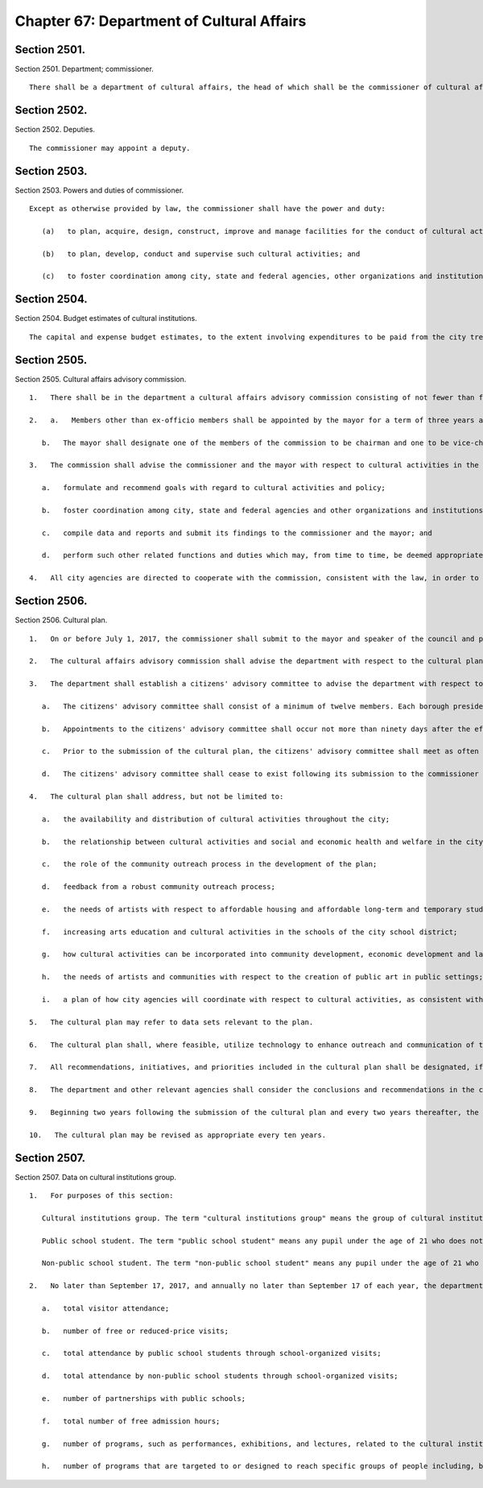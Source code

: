 Chapter 67: Department of Cultural Affairs
=================
Section 2501.
----------

Section 2501. Department; commissioner. ::


	   There shall be a department of cultural affairs, the head of which shall be the commissioner of cultural affairs.




Section 2502.
----------

Section 2502. Deputies. ::


	   The commissioner may appoint a deputy.




Section 2503.
----------

Section 2503. Powers and duties of commissioner. ::


	   Except as otherwise provided by law, the commissioner shall have the power and duty:
	
	      (a)   to plan, acquire, design, construct, improve and manage facilities for the conduct of cultural activities by the city and, to the extent possible, to use the resources of other agencies to perform design and planning functions subject to the approval of such agencies;
	
	      (b)   to plan, develop, conduct and supervise such cultural activities; and
	
	      (c)   to foster coordination among city, state and federal agencies, other organizations and institutions with respect to cultural activities in the city.




Section 2504.
----------

Section 2504. Budget estimates of cultural institutions. ::


	   The capital and expense budget estimates, to the extent involving expenditures to be paid from the city treasury, of all institutions or other organizations engaging in cultural activities in the city, shall be submitted to the commissioner, who shall submit such expense budget estimates to the director of management and budget and such capital budget estimates to the mayor, the borough presidents, the council, and the city planning commission in accordance with law, together with the commissioner's recommendations.




Section 2505.
----------

Section 2505. Cultural affairs advisory commission. ::


	   1.   There shall be in the department a cultural affairs advisory commission consisting of not fewer than fifteen nor more than twenty-one members, exclusive of a deputy mayor, the commissioner of cultural affairs, and the commissioner of parks and recreation, who shall serve as ex-officio members. The members of the advisory commission shall serve without compensation.
	
	   2.   a.   Members other than ex-officio members shall be appointed by the mayor for a term of three years and provided that of those members first taking office one-third shall serve for one year, one-third shall serve for two years and the remainder shall serve for three years. Notwithstanding the date of appointment, the terms of members first taking office shall be deemed to commence on the effective date of this chapter.
	
	      b.   The mayor shall designate one of the members of the commission to be chairman and one to be vice-chairman.
	
	   3.   The commission shall advise the commissioner and the mayor with respect to cultural activities in the city and in furtherance of this function shall:
	
	      a.   formulate and recommend goals with regard to cultural activities and policy;
	
	      b.   foster coordination among city, state and federal agencies and other organizations and institutions with respect to cultural activities;
	
	      c.   compile data and reports and submit its findings to the commissioner and the mayor; and
	
	      d.   perform such other related functions and duties which may, from time to time, be deemed appropriate by the mayor.
	
	   4.   All city agencies are directed to cooperate with the commission, consistent with the law, in order to coordinate and promote cultural activities in this city.




Section 2506.
----------

Section 2506. Cultural plan. ::


	   1.   On or before July 1, 2017, the commissioner shall submit to the mayor and speaker of the council and post on the department's website a comprehensive cultural plan. The department shall be the primary agency responsible for developing, implementing, and overseeing the cultural plan.
	
	   2.   The cultural affairs advisory commission shall advise the department with respect to the cultural plan in accordance with section twenty-five hundred five of this charter.
	
	   3.   The department shall establish a citizens' advisory committee to advise the department with respect to the development of the cultural plan, gathering community input for such plan, and how to implement such plan. The commissioner shall determine the size and composition of such committee consistent with the provisions set forth in paragraph a of this subdivision.
	
	      a.   The citizens' advisory committee shall consist of a minimum of twelve members. Each borough president shall appoint one member, the speaker of the council shall appoint at least three members, and the mayor shall appoint at least three members, provided that the speaker and mayor shall have an equal number of appointments, exclusive of the chair of such committee who shall be appointed by the commissioner. Such committee shall consist of members whose backgrounds and experiences are relevant to the plan and who collectively represent a variety of interests relevant to the plan. The members appointed by the speaker of the council shall include at least one representative of a cultural institution that is a member of the Cultural Institutions Group and at least two members meeting the following description: a representative of a community-based organization whose principal purpose is the promotion or support of cultural activities; an individual with background and experience in business; an individual with background and experience in real estate; a representative of a charitable organization; an individual with background and experience in public housing; or a representative of a borough arts council. All committee members shall serve without compensation.
	
	      b.   Appointments to the citizens' advisory committee shall occur not more than ninety days after the effective date of this section. Any vacancy in membership shall be filled in the same manner as the original appointment.
	
	      c.   Prior to the submission of the cultural plan, the citizens' advisory committee shall meet as often as needed, as determined by the committee in consultation with the department, but not less than quarterly. Following the submission of the cultural plan, and subject to the provisions of paragraph d of this subdivision, the citizens' advisory committee shall meet as needed, but not more than semiannually, to review the biannual reports required pursuant to subdivision nine of this section.
	
	      d.   The citizens' advisory committee shall cease to exist following its submission to the commissioner of any recommendations it may make following its review of the second biannual report required pursuant to subdivision nine of this section, or five years following the submission of the cultural plan, whichever is shorter.
	
	   4.   The cultural plan shall address, but not be limited to:
	
	      a.   the availability and distribution of cultural activities throughout the city;
	
	      b.   the relationship between cultural activities and social and economic health and welfare in the city;
	
	      c.   the role of the community outreach process in the development of the plan;
	
	      d.   feedback from a robust community outreach process;
	
	      e.   the needs of artists with respect to affordable housing and affordable long-term and temporary studio, office, and rehearsal space;
	
	      f.   increasing arts education and cultural activities in the schools of the city school district;
	
	      g.   how cultural activities can be incorporated into community development, economic development and land use planning processes and policies;
	
	      h.   the needs of artists and communities with respect to the creation of public art in public settings; and
	
	      i.   a plan of how city agencies will coordinate with respect to cultural activities, as consistent with the law.
	
	   5.   The cultural plan may refer to data sets relevant to the plan.
	
	   6.   The cultural plan shall, where feasible, utilize technology to enhance outreach and communication of the planning process.
	
	   7.   All recommendations, initiatives, and priorities included in the cultural plan shall be designated, if known, as short-, medium-, or long-term.
	
	   8.   The department and other relevant agencies shall consider the conclusions and recommendations in the cultural plan and may act upon such recommendations as appropriate.
	
	   9.   Beginning two years following the submission of the cultural plan and every two years thereafter, the department shall submit to the mayor and the speaker a report detailing progress made on the recommendations, initiatives and priorities that result from such plan. The cultural affairs advisory commission and the citizens' advisory committee, during such committee's existence, shall review such biannual report and may make recommendations to the commissioner. The commissioner shall consider any recommendations received from the cultural affairs advisory commission and the citizens' advisory committee.
	
	   10.   The cultural plan may be revised as appropriate every ten years.




Section 2507.
----------

Section 2507. Data on cultural institutions group. ::


	   1.   For purposes of this section:
	
	      Cultural institutions group. The term "cultural institutions group" means the group of cultural institutions that operate on city-owned property and are recognized by the department as members of such group.
	
	      Public school student. The term "public school student" means any pupil under the age of 21 who does not have a high school diploma and who is enrolled in a school of the city school district of the city of New York or a charter school that is located within the city of New York, not including pre-kindergarten students.
	
	      Non-public school student. The term "non-public school student" means any pupil under the age of 21 who does not meet the definition of public school student in this paragraph, who does not have a high school diploma, and who is enrolled in a school serving students in the elementary, middle or high school grades, or any combination thereof, that is located within the city of New York, not including pre-kindergarten students.
	
	   2.   No later than September 17, 2017, and annually no later than September 17 of each year, the department shall send to the council, or shall include in the mayor's management report prepared pursuant to section 12 of the charter, data in the aggregate regarding the cultural institutions group to the extent such data is made available to the department, including at a minimum:
	
	      a.   total visitor attendance;
	
	      b.   number of free or reduced-price visits;
	
	      c.   total attendance by public school students through school-organized visits;
	
	      d.   total attendance by non-public school students through school-organized visits;
	
	      e.   number of partnerships with public schools;
	
	      f.   total number of free admission hours;
	
	      g.   number of programs, such as performances, exhibitions, and lectures, related to the cultural institution's mission or discipline and targeted to a general audience; and
	
	      h.   number of programs that are targeted to or designed to reach specific groups of people including, but not limited to, seniors or youth.
	
	




